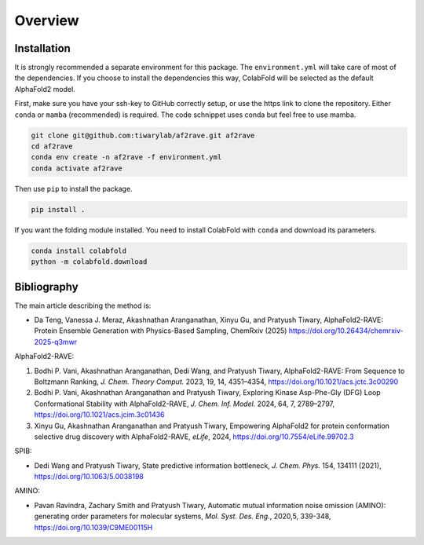 
Overview
================

Installation
----------------

It is strongly recommended a separate environment for this package. 
The ``environment.yml`` will take care of most of the dependencies.
If you choose to install the dependencies this way, ColabFold will be selected as the default AlphaFold2 model.

First, make sure you have your ssh-key to GitHub correctly setup, or use the https link to clone the repository.
Either ``conda`` or ``mamba`` (recommended) is required. The code schnippet uses conda but feel free to use mamba.

.. code-block:: bash

    git clone git@github.com:tiwarylab/af2rave.git af2rave
    cd af2rave
    conda env create -n af2rave -f environment.yml
    conda activate af2rave 

Then use ``pip`` to install the package.

.. code-block:: bash

    pip install .

If you want the folding module installed. You need to install ColabFold with ``conda`` and download its parameters.

.. code-block:: bash

    conda install colabfold
    python -m colabfold.download

Bibliography
----------------

The main article describing the method is:

* Da Teng, Vanessa J. Meraz, Akashnathan Aranganathan, Xinyu Gu, and Pratyush Tiwary, AlphaFold2-RAVE: Protein Ensemble Generation with Physics-Based Sampling, ChemRxiv (2025) https://doi.org/10.26434/chemrxiv-2025-q3mwr

AlphaFold2-RAVE:

1. Bodhi P. Vani, Akashnathan Aranganathan, Dedi Wang, and Pratyush Tiwary, AlphaFold2-RAVE: From Sequence to Boltzmann Ranking, *J. Chem. Theory Comput.* 2023, 19, 14, 4351–4354, https://doi.org/10.1021/acs.jctc.3c00290
2. Bodhi P. Vani, Akashnathan Aranganathan and Pratyush Tiwary, Exploring Kinase Asp-Phe-Gly (DFG) Loop Conformational Stability with AlphaFold2-RAVE, *J. Chem. Inf. Model.* 2024, 64, 7, 2789–2797, https://doi.org/10.1021/acs.jcim.3c01436
3. Xinyu Gu, Akashnathan Aranganathan and Pratyush Tiwary, Empowering AlphaFold2 for protein conformation selective drug discovery with AlphaFold2-RAVE, *eLife*, 2024, https://doi.org/10.7554/eLife.99702.3

SPIB: 

* Dedi Wang and Pratyush Tiwary, State predictive information bottleneck, *J. Chem. Phys.* 154, 134111 (2021), https://doi.org/10.1063/5.0038198

AMINO: 

* Pavan Ravindra, Zachary Smith and Pratyush Tiwary, Automatic mutual information noise omission (AMINO): generating order parameters for molecular systems, *Mol. Syst. Des. Eng.*, 2020,5, 339-348, https://doi.org/10.1039/C9ME00115H
